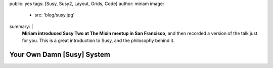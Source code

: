 public: yes
tags: [Susy, Susy2, Layout, Grids, Code]
author: miriam
image:
  - src: 'blog/susy.jpg'
summary: |
  **Miriam introduced Susy Two at The Mixin meetup
  in San Francisco**,
  and then recorded a version of the talk
  just for you.
  This is a great introduction to Susy,
  and the philosophy behind it.


Your Own Damn [Susy] System
===========================

.. raw:: html

  <iframe src="https://player.vimeo.com/video/93045089?title=0&byline=0&portrait=0" width="853" height="533" frameborder="0" webkitallowfullscreen mozallowfullscreen allowfullscreen></iframe>
